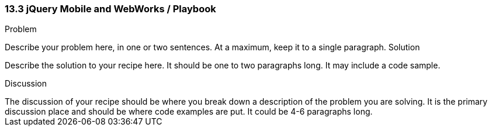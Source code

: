 ////

This is a comment block.  Put notes about your recipe here and also your author information.

Author: John Doe <email@email.com>

////

13.3 jQuery Mobile and WebWorks / Playbook
~~~~~~~~~~~~~~~~~~~~~~~~~~~~~~~~~~~~~~~~~~

Problem
++++++++++++++++++++++++++++++++++++++++++++
Describe your problem here, in one or two sentences.  At a maximum, keep it to a single paragraph.

Solution
++++++++++++++++++++++++++++++++++++++++++++
Describe the solution to your recipe here.  It should be one to two paragraphs long.  It may include a code sample.

Discussion
++++++++++++++++++++++++++++++++++++++++++++
The discussion of your recipe should be where you break down a description of the problem you are solving.  It is the primary discussion place and should be where code examples are put.  It could be 4-6 paragraphs long.
